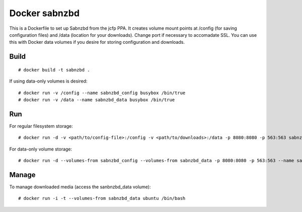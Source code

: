 Docker sabnzbd
==============

This is a Dockerfile to set up Sabnzbd from the jcfp PPA. It creates volume mount points at /config (for saving configuration files) and /data (location for your downloads). Change port if necessary to accomadate SSL. You can use this with Docker data volumes if you desire for storing configuration and downloads.

Build
-----

::

    # docker build -t sabnzbd .

If using data-only volumes is desired::

    # docker run -v /config --name sabnzbd_config busybox /bin/true
    # docker run -v /data --name sabnzbd_data busybox /bin/true

Run
---

For regular filesystem storage::

    # docker run -d -v <path/to/config-file>:/config -v <path/to/downloads>:/data -p 8080:8080 -p 563:563 sabnzbd

For data-only volume storage::

    # docker run -d --volumes-from sabnzbd_config --volumes-from sabnzbd_data -p 8080:8080 -p 563:563 --name sabnzbd sabnzbd

Manage
------

To manage downloaded media (access the sanbnzbd_data volume)::

    # docker run -i -t --volumes-from sabnzbd_data ubuntu /bin/bash
